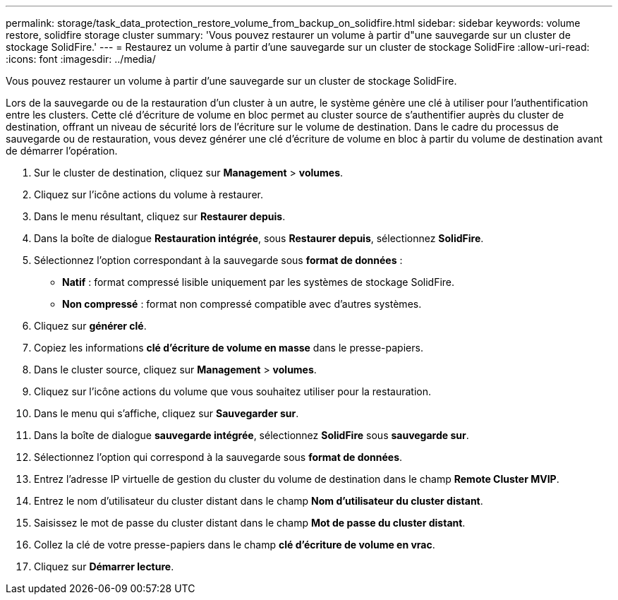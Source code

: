 ---
permalink: storage/task_data_protection_restore_volume_from_backup_on_solidfire.html 
sidebar: sidebar 
keywords: volume restore, solidfire storage cluster 
summary: 'Vous pouvez restaurer un volume à partir d"une sauvegarde sur un cluster de stockage SolidFire.' 
---
= Restaurez un volume à partir d'une sauvegarde sur un cluster de stockage SolidFire
:allow-uri-read: 
:icons: font
:imagesdir: ../media/


[role="lead"]
Vous pouvez restaurer un volume à partir d'une sauvegarde sur un cluster de stockage SolidFire.

Lors de la sauvegarde ou de la restauration d'un cluster à un autre, le système génère une clé à utiliser pour l'authentification entre les clusters. Cette clé d'écriture de volume en bloc permet au cluster source de s'authentifier auprès du cluster de destination, offrant un niveau de sécurité lors de l'écriture sur le volume de destination. Dans le cadre du processus de sauvegarde ou de restauration, vous devez générer une clé d'écriture de volume en bloc à partir du volume de destination avant de démarrer l'opération.

. Sur le cluster de destination, cliquez sur *Management* > *volumes*.
. Cliquez sur l'icône actions du volume à restaurer.
. Dans le menu résultant, cliquez sur *Restaurer depuis*.
. Dans la boîte de dialogue *Restauration intégrée*, sous *Restaurer depuis*, sélectionnez *SolidFire*.
. Sélectionnez l'option correspondant à la sauvegarde sous *format de données* :
+
** *Natif* : format compressé lisible uniquement par les systèmes de stockage SolidFire.
** *Non compressé* : format non compressé compatible avec d'autres systèmes.


. Cliquez sur *générer clé*.
. Copiez les informations *clé d'écriture de volume en masse* dans le presse-papiers.
. Dans le cluster source, cliquez sur *Management* > *volumes*.
. Cliquez sur l'icône actions du volume que vous souhaitez utiliser pour la restauration.
. Dans le menu qui s'affiche, cliquez sur *Sauvegarder sur*.
. Dans la boîte de dialogue *sauvegarde intégrée*, sélectionnez *SolidFire* sous *sauvegarde sur*.
. Sélectionnez l'option qui correspond à la sauvegarde sous *format de données*.
. Entrez l'adresse IP virtuelle de gestion du cluster du volume de destination dans le champ *Remote Cluster MVIP*.
. Entrez le nom d'utilisateur du cluster distant dans le champ *Nom d'utilisateur du cluster distant*.
. Saisissez le mot de passe du cluster distant dans le champ *Mot de passe du cluster distant*.
. Collez la clé de votre presse-papiers dans le champ *clé d'écriture de volume en vrac*.
. Cliquez sur *Démarrer lecture*.

